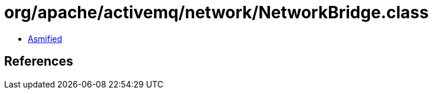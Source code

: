 = org/apache/activemq/network/NetworkBridge.class

 - link:NetworkBridge-asmified.java[Asmified]

== References

